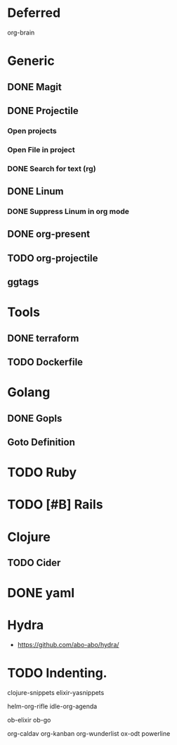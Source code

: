 
* Deferred
org-brain
* Generic
** DONE Magit
** DONE Projectile
*** Open projects
*** Open File in project
*** DONE Search for text (rg)
** DONE Linum
*** DONE Suppress Linum in org mode
** DONE org-present
** TODO org-projectile
** ggtags
* Tools
** DONE terraform
** TODO Dockerfile
* Golang
** DONE Gopls
** Goto Definition
* TODO Ruby
* TODO [#B] Rails
* Clojure
** TODO Cider
* DONE yaml
* Hydra
- https://github.com/abo-abo/hydra/
* TODO Indenting.

clojure-snippets
elixir-yasnippets

helm-org-rifle
idle-org-agenda

ob-elixir
ob-go

org-caldav
org-kanban
org-wunderlist
ox-odt
powerline
